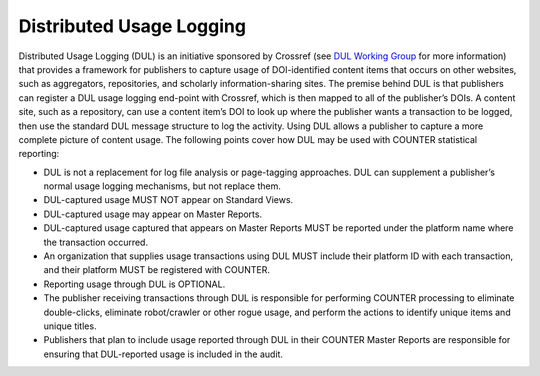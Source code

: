 .. The COUNTER Code of Practice Release 5 © 2017-2021 by COUNTER
   is licensed under CC BY-SA 4.0. To view a copy of this license,
   visit https://creativecommons.org/licenses/by-sa/4.0/

Distributed Usage Logging
-------------------------

Distributed Usage Logging (DUL) is an initiative sponsored by Crossref (see `DUL Working Group <https://www.crossref.org/working-groups/distributed-usage-logging/>`_ for more information) that provides a framework for publishers to capture usage of DOI-identified content items that occurs on other websites, such as aggregators, repositories, and scholarly information-sharing sites. The premise behind DUL is that publishers can register a DUL usage logging end-point with Crossref, which is then mapped to all of the publisher’s DOIs. A content site, such as a repository, can use a content item’s DOI to look up where the publisher wants a transaction to be logged, then use the standard DUL message structure to log the activity. Using DUL allows a publisher to capture a more complete picture of content usage. The following points cover how DUL may be used with COUNTER statistical reporting:


* DUL is not a replacement for log file analysis or page-tagging approaches. DUL can supplement a publisher’s normal usage logging mechanisms, but not replace them.
* DUL-captured usage MUST NOT appear on Standard Views.
* DUL-captured usage may appear on Master Reports.
* DUL-captured usage captured that appears on Master Reports MUST be reported under the platform name where the transaction occurred.
* An organization that supplies usage transactions using DUL MUST include their platform ID with each transaction, and their platform MUST be registered with COUNTER.
* Reporting usage through DUL is OPTIONAL.
* The publisher receiving transactions through DUL is responsible for performing COUNTER processing to eliminate double-clicks, eliminate robot/crawler or other rogue usage, and perform the actions to identify unique items and unique titles.
* Publishers that plan to include usage reported through DUL in their COUNTER Master Reports are responsible for ensuring that DUL-reported usage is included in the audit.
